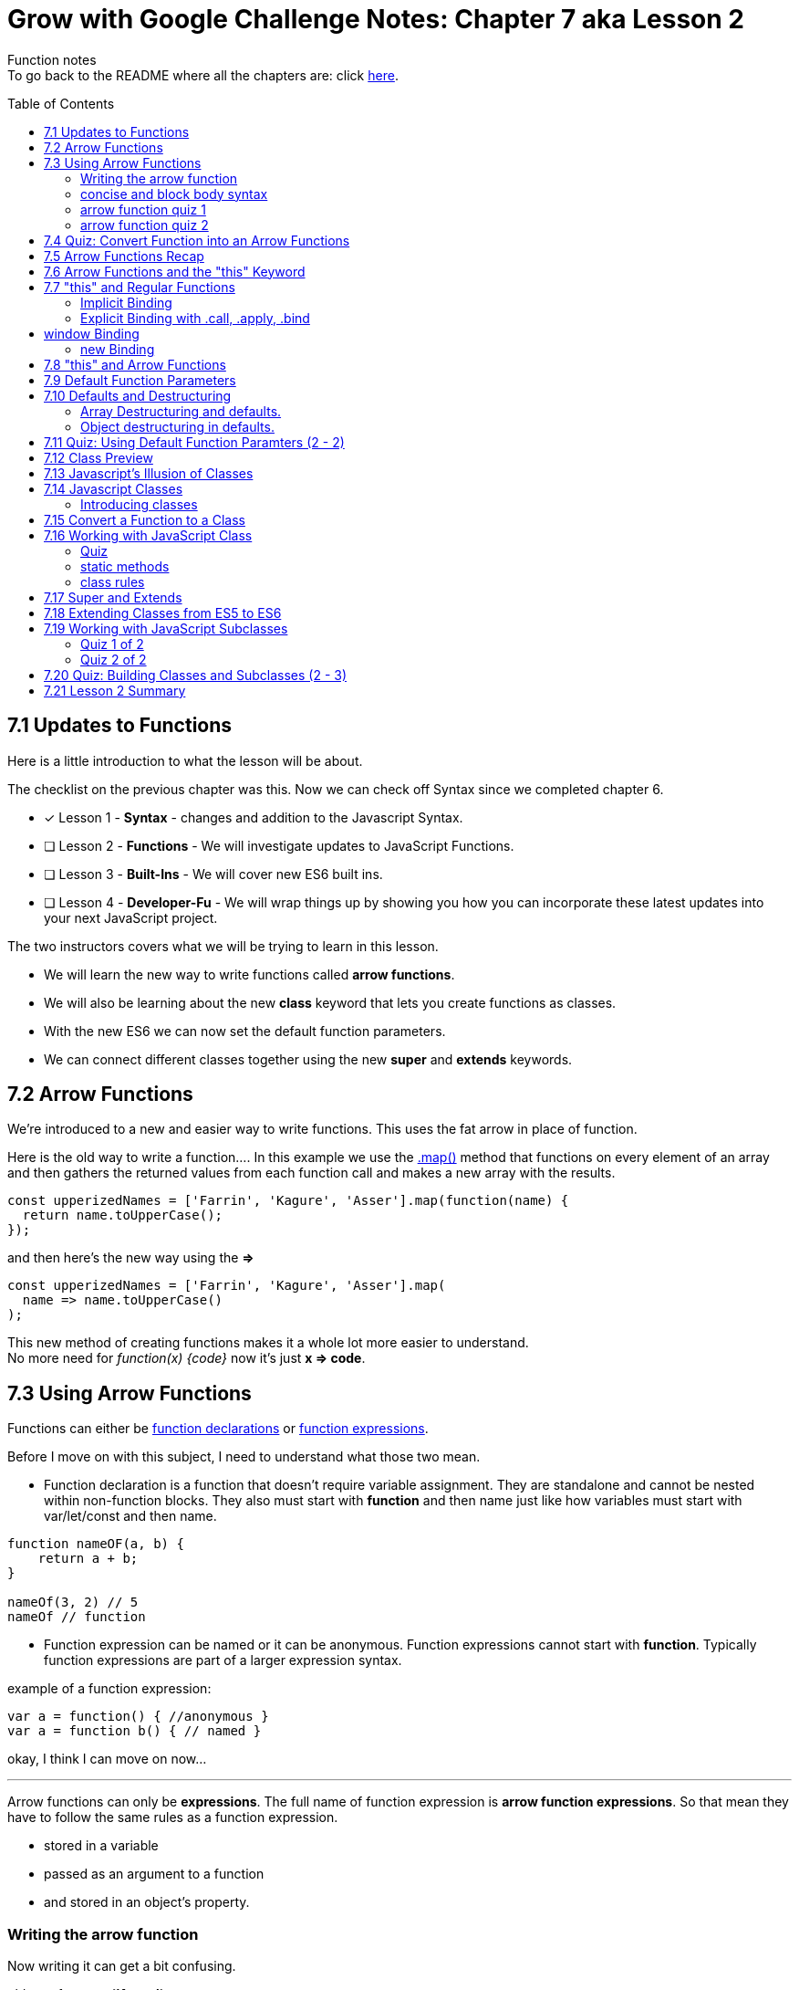 :library: Asciidoctor
:toc:
:toc-placement!:


= Grow with Google Challenge Notes: Chapter 7 aka Lesson 2

Function notes +
To go back to the README where all the chapters are: click link:README.asciidoc[here].


toc::[]

== 7.1 Updates to Functions 

Here is a little introduction to what the lesson will be about. 

The checklist on the previous chapter was this. Now we can check off Syntax since we completed chapter 6.

* [x] Lesson 1 - *Syntax* - changes and addition to the Javascript Syntax.
* [ ] Lesson 2 - *Functions* - We will investigate updates to JavaScript Functions. 
* [ ] Lesson 3 - *Built-Ins* - We will cover new ES6 built ins. 
* [ ] Lesson 4 - *Developer-Fu* - We will wrap things up by showing you how you can incorporate these latest updates into your next JavaScript project.

<<< 
The two instructors covers what we will be trying to learn in this lesson.

* We will learn the new way to write functions called *arrow functions*. 
* We will also be learning about the new *class* keyword that lets you create functions as classes. 
* With the new ES6 we can now set the default function parameters.
* We can connect different classes together using the new *super* and *extends* keywords.


== 7.2 Arrow Functions 

We're introduced to a new and easier way to write functions. 
This uses the fat arrow in place of function. 

Here is the old way to write a function....
In this example we use the link:https://developer.mozilla.org/en-US/docs/Web/JavaScript/Reference/Global_Objects/Array/map[.map()] method that functions on every element of an array and then gathers the returned values from each function call and makes a new array with the results.
----
const upperizedNames = ['Farrin', 'Kagure', 'Asser'].map(function(name) { 
  return name.toUpperCase();
});
----

and then here's the new way using the *=>* 
----
const upperizedNames = ['Farrin', 'Kagure', 'Asser'].map(
  name => name.toUpperCase()
);
----

This new method of creating functions makes it a whole lot more easier to understand. +
No more need for _function(x) {code}_ now it's just *x => code*.

== 7.3 Using Arrow Functions 

Functions can either be link:https://developer.mozilla.org/en-US/docs/Web/JavaScript/Reference/Statements/function[function declarations] or link:https://developer.mozilla.org/en-US/docs/Web/JavaScript/Reference/Operators/function[function expressions].

Before I move on with this subject, I need to understand what those two mean. 

* Function declaration is a function that doesn't require variable assignment. They are standalone and cannot be nested within non-function blocks. They also must start with *function* and then name just like how variables must start with var/let/const and then name. 
----
function nameOF(a, b) {
    return a + b;
}

nameOf(3, 2) // 5
nameOf // function 
----


* Function expression can be named or it can be anonymous. Function expressions cannot start with *function*. Typically function expressions are part of a larger expression syntax.

example of a function expression:
----
var a = function() { //anonymous }
var a = function b() { // named }
----

okay, I think I can move on now... 

''''

Arrow functions can only be *expressions*.  The full name of function expression is *arrow function expressions*. So that mean they have to follow the same rules as a function expression.

* stored in a variable
* passed as an argument to a function 
* and stored in an object's property.

=== Writing the arrow function 

Now writing it can get a bit confusing.

old way for *greet('Asser')*
----
const greet = (function(name)) {
    return 'Hello' + name;
}
----

now it's a whole lot more simpler with the arrow function

Here's one with only one parameter
----
const greet = name => `Hello ${name}`;

or

const greet = (name) => `Hello ${name}`;
----

both will print: Hello Asser. In these cases they only have one parameter to worry about. Now what if there are *two or more* items in the parameter list? And what if there are none?

* Here's how it would look like if it was an empty parameter. Seems to require the paranthesis or you can use an underscore in place of the empty paranthesis.
----
const greet = () => code 

or 

const greet = _ => code
----

* multiple parameters also requires the paranthesis. 
----
const greet = (name, age) => code
----

''''
[NOTE]
====

The underscore was entirely new to me so I had to go look it up. 

Another user mentions that () gives the impression that there will not be any arguments so it never bothered to declare any parameter.

Though if you use the underscore, you're telling the function that there will be arguments, but maybe not so just leave the space open.

I'm not entirely sure about all of this though, so I may have to do more research. For right now the underscore just replaces the empty paranthesis.

====
''''
=== concise and block body syntax 

They gave the quiz before talking about this which I thought was unfair. So what does concise and block body syntax mean when it comes to writing functions?

* concise body function +
Up until now, we've been using a concise body syntax which means 
** has no curly braces surrounding the function body 
** and automatically returns the expression. +

example: 
----
const upperizedNames = ['Farrin', 'Kagure', 'Asser'].map(
  name => name.toUpperCase()
);
----

* block body function + 
This is needed for when you have more than a single line of code in the arrow function. Though, you can still use this method for a single line if you want to.
** it uses curly braces to wrap the function body 
** A *return* statement needs to be used to actually return something from the function.

example: 
----
const upperizedNames = ['Farrin', 'Kagure', 'Asser'].map( name => {
  name = name.toUpperCase();
  return `${name} has ${name.length} characters in their name`;
});
----

=== arrow function quiz 1

The question is "Which of the following choices have the correctly formatted arrow functions?"

NOTE: You can use an underscore to replace the empty paranthesis. They will both result in undefined and maybe an underscore would be better in a sea of paranthesis. I can't seem to find anymore information on this so maybe I'll update this post once I do.

The way it was written confused me so I'm just going to lay it out here. Also, quiz 1 was introduced before talking about concise and block body, so ignore the "must have a return with block" rule for this one.
 
----
1   setTimeout( () => { console.log('starting the test');
    test.start();}, 2000);
----
++++
    <p class="spoiler">empty parameter and uses block body > yes </p>
++++

''''
----

2   setTimeout( _ => { console.log('starting the test');
    test.start();}, 2000);
----
++++
    <p class="spoiler">empty parameter and uses block body > yes</p>
++++

''''
----

3   const vowels = 'aeiou'.split('');
    const bigVowels = vowels.map((letter) => letter.toUpperCase());
----
++++
    <p class="spoiler">single parameter and uses concise body > yes </p>
++++

''''
----
4   const vowels = 'aeiou'.split('');
    const bigVowels = vowels.map(letter => letter.toUpperCase());
----
++++

    <p class="spoiler">single parameter and uses concise body > yes </p>
++++

''''

=== arrow function quiz 2

Question: Which of these used the correctly formatted arrow functions?

----
1   const color = ['red', 'blue', 'green', 'yellow', 'orange, 'black'];

   const crazyColors = colors.map( color => { 
        const jumble = color.split('').reverse();
        return jumble.join('') + '!';

    });
----

* [x] block body function must have a *return*

''''
----

2   const color = ['red', 'blue', 'green', 'yellow', 'orange, 'black'];

    const crazyColors = colors.map( color => {
        colors.split('').reverse().join('') + '!';

    });
----
* [ ] block body function must have a *return*

''''
----

3   const color = ['red', 'blue', 'green', 'yellow', 'orange, 'black'];

    const crazyColors = colors.map( color => return color.split('').reverse().join('') + '!');

----

* [ ] concise body should not have a *return*.

''''

----

4   const color = ['red', 'blue', 'green', 'yellow', 'orange, 'black'];

    const crazyColors = colors.map( color => color.split('').reverse().join('') + '!');
----

* [x] concise body should not have a *return*.

''''

== 7.4 Quiz: Convert Function into an Arrow Functions 

Quiz time! 

This one was a breeze considering we spent so much time on the previous!

All we had to do was change the old function to the arrow function 
----
const squares = [1, 2, 3, 4, 5, 6, 7, 8, 9, 10].map(function(square) {
	return square * square;
});
----

is now:
++++
<div class="spoiler">

const squares = [1, 2, 3, 4, 5, 6, 7, 8, 9, 10].map(square => square * square); <p>
<p>
or <p>

const squares = [1, 2, 3, 4, 5, 6, 7, 8, 9, 10].map(square => { return square * square};

</div>
++++

== 7.5 Arrow Functions Recap 

So far I am really enjoying the new arrow functions. Especially the fact we don't need to type in the function keyword anymore. And if we're using the concise version, we don't need {} and return anymore. 
Unfortunately, it doesn't replace all functions. The arrow functions are only for for *function expressions*. 

Now they're telling us that there's another drawback to arrow functions. The *this* keyword is different from the regular functions.

More on that coming right up.

== 7.6 Arrow Functions and the "this" Keyword 

The instructors mention that *this* works differently in arrow functions. 

* The +++<u>Regular Functions</u>+++ way of *this* is *how the function is called*. 
* The +++<u>Arrow Functions</u>+++ way of *this* is *where it's located in the code*.

== 7.7 "this" and Regular Functions 

In this section I'm going to try and relearn *this* by using this link:https://www.youtube.com/watch?v=zE9iro4r918[video] rather than the lesson. I just thought the short chapter on *this* was a bit confusing.

=== Implicit Binding

image:img/this1.png[] +
This would print out his name *Tyler*.

Implicit binding says when the function is being called, look to the left and that is where *this* keyword is going to reference.

''''
Here's a more complicated scenario: +
image:img/this2.png[] +
This would print out only his name: *Jim*.

* *var Person* has the parameters: name and age. Inside were the objects: name, age, and sayName. sayName uses *this.name* which refers to *Person.name*.
* *var jim* puts in the arguments: 'Jim', 42 for *Person*'s name and age parameter. *this* was stored with jim.
* *jim.sayName();* will call sayName using jim's arguments.

=== Explicit Binding with .call, .apply, .bind

==== call()

Now what if the function is separated from the object?
We need to use .call for it to communicate with each other.

image:img/this3.png[] +
This would print: *My name is Stacey*. +
In this example we want to use the function with the stacey object.

SayName is the function. *this* needs to be connected or else it would be confused where to refer to.

''''
==== apply()

Now what if there's an array? This is how .call() may not be the best. +
image:img/this4.png[]

This will print: *My name is Stacey and I know JavaScript, Ruby, and Python*.

This will work, but there's an easier way to pass in what's in the array of languages and parse it for us into the parameters. That's where *.apply()* comes in.

image:img/this5.png[] +
So instead of *.call()* which we will have to manually call one by one, *.apply()* will pass an array of arguments and match it for us.

==== bind()

*.bind()* is a lot like .call as in they work one-by-one, but they're best for creating an entirely new function that can be called later. 

So this is how .call() would have worked: 

----
 var sayName = function(lang1, lang2, lang3) {
    console.log(`My name is ${this.name} and I know ${lang1}, ${lang2}, and ${lang3}`);
};

var stacey = {
    name: 'Stacey',
    age: 34
};

var languages = ['JavaScript', 'Ruby', 'Python']

sayName.call(stacey, languages[0], languages[1], languages[2]);
----

With .bind we're binding it into a new function.

----
var newFn = sayName.bind(stacey, languages[0], languages[1], languages[2]);
----

so now we can just call the newF to get the same result.

----
newFn()
----

==== summary of call, apply, bind

In short, *call()* and *apply()* behave the same way by instantly invoking the function. *.call()* will pass in arguments one by one, while *.apply()* will pass the arrays. +
*.bind()* will behave the same way as .call() but instead of instantly invoking the function, it will instead give us a brand new function that we can call later.

== window Binding 

if we ran this:
----
var sayAge = function() {
  console.log(this.age);
}

var me = {
  age: 25
}

sayAge()
----
We would get *undefined* because there's nothing to the left of the *sayAge()*, not using the *new* Binding, and not using *call/apply/bind*, it will then default to the global *window binding*. 

If we still wanted to call using *sayAge()* we would have to create *window.age = 25;* to give us the result we want.
+
image:img/this6.png[]



=== new Binding

The new Binding is with the constructor function. Using the *new Binding* keyword with the variable *myFather* will create a new object and bound *this* with the new object.

----

function Person(first, last, age, eye) {

    this.firstName = first;
    this.lastName = last;
    this.age = age;
    this.eyeColor = eye
}

var myFather = new Person("John", "Doe", 50, "blue");

console.log(`My father is  ${myFather.age}.`)

----

Okay that was long, but I think I understand how *this* works now.

== 7.8 "this" and Arrow Functions 

The convenience with the arrow function is that *this* inherits the value from the surrounding context.


This is how the regular function would have worked with the constructor function.

image:img/this8.png[]

++++
<p style="background:#ff0582; padding: 4px;">pink would print out: I currently have 3 scoops</p>
<p style="background:#ff0000; padding: 5px;">"But now I have NaN scoops!"</p>
++++

Now here's the new arrow function.

image:img/this7.png[] +
++++
<p style="background:#ff0582; padding: 4px;">pink would print out: I currently have 3 scoops</p>
<p style="background:#ff0000; padding: 5px;">red would print out: But now I have 6 scoops</p>
++++

''''
NOTE: if addScoop() used an arrow function along with setTimeOut(), *this* would refer to global instead.



== 7.9 Default Function Parameters

If there's no argument put in for the parameter, there's a way to give it a default value. 

The old way you had to write a bit too much. Honestly, I never even knew it. Glad it was replaced. Here's the old way:

----
function greet(name, greeting) {
  name = (typeof name !== 'undefined') ?  name : 'Student';
  greeting = (typeof greeting !== 'undefined') ?  greeting : 'Welcome';

  return `${greeting} ${name}!`;
}

greet(); // Welcome Student!
greet('James'); // Welcome James!
greet('Richard', 'Howdy'); // Howdy Richard!
----

Now there's a new way. All we now have to do is put the default values right inside the parameters.

****
function greet(*name = 'Student'*, *greeting = 'Welcome'*) { +
  return `${greeting} ${name}!`; +
} +

greet(); // Welcome Student! +
greet('James'); // Welcome James! +
greet('Richard', 'Howdy'); // Howdy Richard! +
****

NOTE: Just in case it wasn't clear, the default values are right inside the parameters like this *(parameter1 = 'default string', parameter2 = default integer)*

== 7.10 Defaults and Destructuring 


Here's a little refresher on what destructuring is:

____
The destructuring assignment syntax is a JavaScript expression that makes it possible to unpack values from arrays, or properties from objects, into distinct variables.
____

=== Array Destructuring and defaults.

Before we get into destructuring and defaults together, I suppose we need to understand why we would need the two together in the first place.

When we work with array parameters and defaults, we would put in: 

----
function createGrid([width = 5, height = 5]) {
  return `Generates a ${width} x ${height} grid`;
}
----

* If we had called with *createGrid([])* it would give us the defaults: *Generates a 5 x 5 grid*.
* If we had called with *createGrid([3, 2])* it would give us the new: *Generates a 3 x 2 grid*.
* If we had called with *createGrid([undefined, 3]);* it would give us the default along with the new digit *Generates a 5 x 3 grid*.

What if we called it with just the basic *createGrid()*? +
We would get an error: *Uncaught TypeError: Cannot read property 'Symbol(Symbol.iterator)' of undefined*.

We get this error because  *createGrid()* expects an array to be passed so it can destructure it. But since the function was called without an array, it will break. 
To fix this default issue, we insert an empty bracket. 

----
function createGrid([width = 5, height = 5] = []) {
  return `Generates a ${width} x ${height} grid`;
}
----

In this case, if *createGrid()* is called without any argument, it will call its other default since it was expecting an array.

----
function createGrid([width, height] = [5, 5])
----


Since the array is empty, there's nothing to destructure so then it will default to the original: *width = 5, height = 5*. 

Giving the function the extra *= []* is like giving the call createGrid(*[]*). 


''''

[NOTE:]
====
REMINDER: link:https://developer.mozilla.org/en-US/docs/Web/JavaScript/Reference/Operators/Destructuring_assignment[Destructuring Arrays] in defaults also goes by position. +

image:img/destArr2.png[] +
So if you wanted to leave anything out, you would need to include an empty #, ,# for that position.

====


==== Quiz 1 of 2 - Array Destructuring in defaults



With the following code, which of the options will not run without throwing an error:
----
function houseDescriptor([houseColor = 'green', shutterColors = ['red']]) {
  return `I have a ${houseColor} house with ${shutterColors.join(' and ')} shutters`;
}
----

With this function, I gave it a must have list:

* [ ]  Everything must be encased in an array.
* [ ]  First parameter is a string or undefined
* [ ]  Second parameter must be an array or undefined.

''''
Option 1: 
If we had put in:
----
houseDescriptor('red',['white', 'gray', 'pink'])
----

We get a *TypeError* +
Because houseDescriptor is only expecting an *array argument*. This option doesn't work because it's calling the function with a string and an array.

the rules result:

* [ ]  Everything must be encased in an array.
* [x]  *First parameter is a string* or undefined
* [x]  *Second parameter must be an array* or undefined.

[NOTE]
====
Now of course if we had written the function as: 

----
function houseDescriptor(houseColor = 'green', shutterColor = ['red']) {}
----

then calling it as: 
----
houseDescriptor('red',['white', 'gray', 'pink']);
----
would have worked.
====
''''

Option 2: 

----
houseDescriptor(['green', ['white', 'gray', 'pink']]);
----

This would work because everything is encased into an array like the function was written. Which was: +

<array> +
<string>default</string> , +
<array> default </array>  +
</array> +

So according to the rules that the function wrote, it passed all of them.

* [x]  *Everything must be encased in an array*.
* [x]  *First parameter is a string* or undefined
* [x]  *Second parameter must be an array* or undefined.

''''
Option 3:

----
houseDescriptor(['blue', 'purple']);
----

It passed a bunch of the rules except that the second parameter needed to be an array or left out.

* [x]  *Everything must be encased in an array*.
* [x]  *First parameter is a string* or undefined.
* [ ]  Second parameter must be an array or undefined. 
 
Though if you had ran the code, an error wouldn't pop up. The second parameter would just ignore it and default on its own. We wanted to use use *'purple'* so this option would be wrong.


''''

Option 4:

----
houseDescriptor(['green']);
----

Well this is an obvious one. It's in an array like what is required. It's just missing the second argument, but since there's a default option, I guess we don't need it. Like what was mentioned earlier, it could even be:
*houseDescriptor([])"* and it'll give the default: green and red.


* [x]  *Everything must be encased in an array*.
* [x]  *First parameter is a string* or undefined.
* [x]  Second parameter must be an array or *undefined*. 

=== Object destructuring in defaults. 

Fortunately *object destructuring in defaults* works the same way as array destructuring in defaults. I'm relieved how easy this part is and I can give my brain a break.

A function can have an object be a default parameter and use object destructuring. It is basically the same as the array but of course, instead of an array, it would be an object.

for example:
----
function createSundae({scoops = 1, toppings = ['Hot Fudge']}) {
  const scoopText = scoops === 1 ? 'scoop' : 'scoops';
  return `Your sundae has ${scoops} ${scoopText} with ${toppings.join(' and ')} toppings.`;
}

createSundae({}); // Your sundae has 1 scoop with Hot Fudge toppings.
createSundae({scoops: 2}); // Your sundae has 2 scoops with Hot Fudge toppings.
createSundae({scoops: 2, toppings: ['Sprinkles']}); // Your sundae has 2 scoops with Sprinkles toppings.
createSundae({toppings: ['Cookie Dough']}); // Your sundae has 1 scoop with Cookie Dough toppings.
----

Now if we tried to call it without any arguments

----
createSundae();
----
This would throw an error

The same reason as the array. So to work around this issue, we would have to edit the function to include an empty object.

----
function createSundae({scoops = 1, toppings = ['Hot Fudge']} = {})
----

So in case an empty argument is called, it will call the empty object which will then call the defaulted object.

''''
Code Reminder about object destructuring.

The difference with arrays and object is that arrays are referenced by their position. Object on the other hand, is referenced by their given name. +
image:img/destOBJ2.png[] +
Deconstructed object's order does not matter and if we had left out an item, it would be ignored. 


==== Quiz 2-2 Object Destructuring in Defaults

Using the code below, which call wouldn't throw an error?

----
function houseDescriptor({houseColor = 'green', shutterColors = ['red']} = {}) {
  return `I have a ${houseColor} house with ${shutterColors.join(' and ')} shutters`;
}
----

With that, I had to make a new checklist

* [ ] Would have to be encased in a set of curly brackets or an empty call.
* [ ] first parameter has to be a string or undefined.
* [ ] second parameter has to be an array or undefined.

''''
Option 1:
----
houseDescriptor({houseColor:'red', shutterColors:['white', 'gray', 'pink']});
----
* [x] Would have to be *encased in a set of curly brackets* or an empty call.
* [x] *first parameter has to be a string* or undefined.
* [x] *second parameter has to be an array* or undefined.

''''
Option 2

----
houseDescriptor({houseColor:'red'});
----

* [x] Would have to be *encased in a set of curly brackets* or an empty call.
* [x] *first parameter has to be a string* or undefined.
* [x] second parameter has to be an array or *undefined*.

''''
Option 3
----
houseDescriptor();
----
* [x] Would have to be encased in a set of curly brackets or an *empty call*.
* [x] first parameter has to be a string or *undefined*.
* [x] second parameter has to be an array or *undefined*.

''''
Option 4:
----

houseDescriptor({shutterColors:['orange', 'blue']});
----

* [x] Would have to be *encased in a set of curly brackets* or an empty call.
* [x] first parameter has to be a string or *undefined*.
* [x] *second parameter has to be an array* or undefined.

''''
Option 5:
----
houseDescriptor({})
----

* [x] Would have to be *encased in a set of curley brackets or an empty call*.
* [x] first parameter has to be a string or *undefined*.
* [x] second parameter has to be an array or *undefined*.



''''
There's this little section mentioning the difference between having to leave out an argument with Objects and Arrays.
Objects we could just mention the name or don't mention it at all.
Arrays, on the otherhand, in place of the one we want to skip, we have to put *undefined*. However, when I tested it with just an empty 

  , ,

that works too.

== 7.11 Quiz: Using Default Function Paramters (2 - 2)

Quiz time! +
This is a quiz we have to create our own function with the name: *buildHouse()* with 3 default parameters.

Here are the default values they want inserted

----
floors = 1
color = 'red'
walls = 'brick'
----

Here is what the function is going to be tested with:

----
console.log(buildHouse()); // Your house has 1 floor(s) with red brick walls.
console.log(buildHouse({})); // Your house has 1 floor(s) with red brick walls.
console.log(buildHouse({floors: 3, color: 'yellow'})); // Your house has 3 floor(s) with yellow brick walls.
----

According to those calls, there's a checklist we have to make.

* [ ] There has to be a fallback. Either it would be *([array] =[])* or *({object} = {})*
* [ ] It has to be an object.
* [ ] It has to take 3 parameters.

''''
Answer: 

----
function buildHouse({floors = 1, color = 'red', walls = 'brick'} = {}) {
  return `Your house has ${floors} floor(s) with ${color} ${walls} walls.`
}
----
== 7.12 Class Preview

The instructors want to show us classes. Here's a little preview. 

----
class Dessert {
  constructor(calories = 250) {
    this.calories = calories;
  }
}

class IceCream extends Dessert {
  constructor(flavor, calories, toppings = []) {
    super(calories);
    this.flavor = flavor;
    this.toppings = toppings;
  }
  addTopping(topping) {
    this.toppings.push(topping);
  }
}
----

They gave us some questions.

. What's this class keyword?
. What's this extends keyword inside Icecream *extends* Dessert?
. What's that *Super()* call inside IceCream's constructor?

I believe there will be more of that coming up....

== 7.13 Javascript's Illusion of Classes 

To avoid confusion, let's ignore what the instructors say about what other languages do with classes and just focus on what JavaScript does with it.

Javascript is not a class based language, but uses functions to create objects, and links objects together with link:https://www.w3schools.com/js/js_object_prototypes.asp[prototype inheritance].
The new keywords: *class*, *super*, and *extends* doesn't change anything in the language. It's just a new and cleaner way to write in JavaScript.

== 7.14 Javascript Classes 

Before we get started with *classes*, I figured I needed to understand *prototype inheritance* first.

With the code they provided let's try to understand prototype...

----
function Plane(numEngines) {
  this.numEngines = numEngines;
  this.enginesActive = false;
}

// methods "inherited" by all instances
Plane.prototype.startEngines = function () {
  console.log('starting engines...');
  this.enginesActive = true;
};

const rich = new Plane(1);

const james = new Plane(4);

----

const rich = new Plane(1) +
and +
const james = new Plane(4) +

when rich and james used *new Plane(1)*, they created their own constructor function with their own number of engines in the parameter. What's happening here is that now we have two copies of *Plane*.

*Plane.prototype.startEngines = function() {...}* is the function that james and rich will use. +
The way I see it, prototype is like the shared folder that the two computers in the network can all access. Prototype boils down to being easier to keep track of and also it stores less data. 

''''

If we had skipped prototype and just stored our startEngine right inside the Plane constructor like this:
----
function Plane(numEngines) {
  this.numEngines = numEngines;
  this.enginesActive = false;
  this.startEngines = function() {
      console.log('starting engines...');
      this.enginesActive = true;
  }
}
----

this would happen inside the hood: 

image:img/proto1.png[] +
rich and james has 3 properties of their own. *enginesActive*, *numEngines*, and *startEngines*.

''''

Now if we stored the startEngines prototype for Plane constructor like this:

----
function Plane(numEngines) {
  this.numEngines = numEngines;
  this.enginesActive = false;
}

Plane.prototype.startEngines = function() {
      console.log('starting engines...');
      this.enginesActive = true;
}

----

rich and james would look like this under the hood:

image:img/proto2.png[] +

startEngine function is stored in the shared _proto_ area. 

=== Introducing classes 

In ES6, this does the same thing as the Plane constructor and startEngine *prototype*

----
class Plane {
  constructor(numEngines) {
    this.numEngines = numEngines;
    this.enginesActive = false;
  }

  startEngines() {
    console.log('starting engines…');
    this.enginesActive = true;
  }
}
----

We'll find out more coming right up.



== 7.15 Convert a Function to a Class 

The changes are actually a lot more straightforward than I thought and I'm actually loving it.

image:img/proto3.png[]

What's new: 

* There's now a class function that you can store these methods in. Instead of of the constructor function with the name, class now has the name.
* There's a new method name called *constructor* which has all the information for objects to create with.
* You can now create your prototype inside the class function. No need to type in Name.Prototype.propertyName to link the two together.


== 7.16 Working with JavaScript Class

Class is just a function. To test it out, put this in:
----
class Plane {
  constructor(numEngines) {
    this.numEngines = numEngines;
    this.enginesActive = false;
  }

  startEngines() {
    console.log('starting engines…');
    this.enginesActive = true;
  }
}

typeof Plane; // function
----

=== Quiz

This is a reminder quiz to check if you've been paying attention.

When it comes to this code, which of the options are true?
----
class Animal {
  constructor(name = 'Sprinkles', energy = 100) {
    this.name = name;
    this.energy = energy;
  }

  eat(food) {
    this.energy += food / 3;
  }
}
----
====
Option 1: +

  The eat() method ends up on Animal.prototype
====
====
Option 2: +
----
typeof Animal === 'class'
----
====
====
Option 3: + 
----
typeofAnimal === 'function'
----
====
Option 1 and 3 being correct. +
Option 1 because eat() will be Animal's prototype since it's separate from the constructor. +
Option 3 because class is a function and not its own entity.


=== static methods 

The topic is very confusing unless we know more about *Object Oriented JavaScript* +
There's an entire class on it: link:https://www.udacity.com/course/object-oriented-javascript--ud015[Udacity Object Oriented Javascript].

It's quite long... I might take it if I have time. In the meantime I'll just be confused about static methods and hope it's never referenced again.

In the meantime... to create a static method, all we have to do is add *static* in front of the name like this example with *badweather()*

----
class Plane {
  constructor(numEngines) {
    this.numEngines = numEngines;
    this.enginesActive = false;
  }

  static badWeather(planes) {
    for (plane of planes) {
      plane.enginesActive = false;
    }
  }

  startEngines() {
    console.log('starting engines…');
    this.enginesActive = true;
  }
}
----

From this short sentence on what static methods mean when it comes to classes is that
badweather() is a method that's accessed directly on the *Plane* class.


=== class rules

* Class doesn't get hoisted. Which means if you were going to do a call for that class, make sure its under it's declaration.
* You can only create new instances of the JavaScript class with the *new* keyword.

== 7.17 Super and Extends 

Here we're introduced to Super and Extends with this code

----
class Tree {
  constructor(size = '10', leaves = {spring: 'green', summer: 'green', fall: 'orange', winter: null}) {
    this.size = size;
    this.leaves = leaves;
    this.leafColor = null;
  }

  changeSeason(season) {
    this.leafColor = this.leaves[season];
    if (season === 'spring') {
      this.size += 1;
    }
  }
}

class Maple extends Tree {
  constructor(syrupQty = 15, size, leaves) {
    super(size, leaves);
    this.syrupQty = syrupQty;
  }

  changeSeason(season) {
    super.changeSeason(season);
    if (season === 'spring') {
      this.syrupQty += 1;
    }
  }

  gatherSyrup() {
    this.syrupQty -= 3;
  }
}
----

* *extend* in [underline]#class Maple extends Tree# is a subclass for [underline]#Tree#.
* the keyword *super* is used to get from the subclass to the parent class.
* *super* is used two different ways when it comes to the classes. [underline]#Maple's constructor# *super* was a function, but in [underline]#Maple's changeSeason() method# *super* was an object.

== 7.18 Extending Classes from ES5 to ES6 

This section is just explaining the difference between ES5 and ES6 when it comes to constructors and their prototypes.

image:img/proto4.png[] +


[cols="2,2,5a"]
|===
|  | Left: ES5 | Right: ES6
| a
| Tree custructor function all alone
| Tree is now a class and the constructor is *inside* the Tree class

| b 
| prototype [underline]#changeSeason# is linked with [underline]#Tree# by having the name *Tree.prototype.changeSeason*
| prototype [underline]#changeSeason# is inside the class [underline]#Tree# which is how they will be linked.

| c 
| A constructor function all alone. However you would have to link it somehow... see c.1 and c.2
| To link the subclass to the parent class, We have to give it the name: *class [underline]#Maple# #extends# [underline]#Tree#*

| c.1 
| We have to set Maple's prototype to the parent's prototype with: +

*Maple.prototype = Object.create(Tree.prototype);*

| 

| c.2
| Since we overwrote the original prototype object, we need to remake the connection from the constructor property to the original constructor function by typing in: 

*Maple.prototype.constructor = Maple*
|

| c.3
| For subclass [underline]#Maple# to call parent class [underline]#Tree# you need to use *.call*. +

 *Tree.call this, size, barkColor, leaves);*
| For subclass [underline]#Maple# to call parent class [underline]#Tree# we need to use the keyword *super* +

*super(size, barkColor, leaves)*

| d
| To call a prototype method from [underline]#changeSeason# to its parent you also use *.call* +

*Tree.prototype.changeSeason.call(this, season);*
| To call a prototype method from [underline]#changeSeason# to its parent you also use *super*. +

*super.changeSeason(season);*

|===


== 7.19 Working with JavaScript Subclasses

A reminder about classes and subclasses: They do not gets hoisted up. +
So when it comes to subclasses and you're going to refer to its parent with *this* keyword, you need to call it with *super* and then under it you can use *this*.

=== Quiz 1 of 2 

in this code 

----
class Toy {}
class Dragon extends Toy {}
const dragon1 = new Dragon();
----

With the code above, is the following statement true or false?

----
dragon1 instanceof Toy;
----

Answer: True because Dragon is a subclass of Toy.

''''

=== Quiz 2 of 2

These are all just checking to see if you've been paying attention.

*Question*
====

Let's say that a Toy class exists and that a Dragon class extends the Toy class.

What is the correct way to create a Toy object from inside the Dragon class's constructor method?
====

*Answer*

====
We learned the new way to call from subclass to parent class is to use *super()*
====

== 7.20 Quiz: Building Classes and Subclasses (2 - 3)

1. Here we have to create our own subclass *Bicycle* for the *Vehicle* class.

2. Bicycle has to change the defaults to *wheels = 4* and *horn = 'honk honk'*

NOTE: You have to put in all of the parameters into the new subclass and just not the ones you want to change. 

Here's the main class:
----
class Vehicle {
	constructor(color = 'blue', wheels = 4, horn = 'beep beep') {
		this.color = color;
		this.wheels = wheels;
		this.horn = horn;
	}

	honkHorn() {
		console.log(this.horn);
	}
}
----

and here is what they'll test with:
----
const myVehicle = new Vehicle();
myVehicle.honkHorn(); // beep beep
const myBike = new Bicycle();
myBike.honkHorn(); // honk honk

----

*Answer* 
====
----
class Bicycle extends Vehicle {
    constructor(color, wheels = 2, horn = 'honk honk') {
        super(color, wheels, horn);
    }
    
}
----
====

== 7.21 Lesson 2 Summary

Here is a recap of what we've learned in Lesson 2:

* The new way to write functions with *=> (Arrow Functions)*
* The new and much easier way to write *default values* for functions.
* Javascript *classes* and *subClasses* that is simulated through functions.